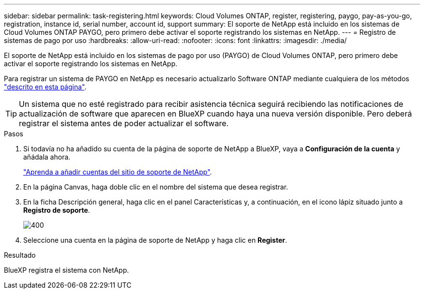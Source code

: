 ---
sidebar: sidebar 
permalink: task-registering.html 
keywords: Cloud Volumes ONTAP, register, registering, paygo, pay-as-you-go, registration, instance id, serial number, account id, support 
summary: El soporte de NetApp está incluido en los sistemas de Cloud Volumes ONTAP PAYGO, pero primero debe activar el soporte registrando los sistemas en NetApp. 
---
= Registro de sistemas de pago por uso
:hardbreaks:
:allow-uri-read: 
:nofooter: 
:icons: font
:linkattrs: 
:imagesdir: ./media/


[role="lead"]
El soporte de NetApp está incluido en los sistemas de pago por uso (PAYGO) de Cloud Volumes ONTAP, pero primero debe activar el soporte registrando los sistemas en NetApp.

Para registrar un sistema de PAYGO en NetApp es necesario actualizarlo Software ONTAP mediante cualquiera de los métodos link:task-updating-ontap-cloud.html["descrito en esta página"].


TIP: Un sistema que no esté registrado para recibir asistencia técnica seguirá recibiendo las notificaciones de actualización de software que aparecen en BlueXP cuando haya una nueva versión disponible. Pero deberá registrar el sistema antes de poder actualizar el software.

.Pasos
. Si todavía no ha añadido su cuenta de la página de soporte de NetApp a BlueXP, vaya a *Configuración de la cuenta* y añádala ahora.
+
https://docs.netapp.com/us-en/bluexp-setup-admin/task-adding-nss-accounts.html["Aprenda a añadir cuentas del sitio de soporte de NetApp"^].

. En la página Canvas, haga doble clic en el nombre del sistema que desea registrar.
. En la ficha Descripción general, haga clic en el panel Características y, a continuación, en el icono lápiz situado junto a *Registro de soporte*.
+
image::screenshot_features_support_registration_2.png[400]

. Seleccione una cuenta en la página de soporte de NetApp y haga clic en *Register*.


.Resultado
BlueXP registra el sistema con NetApp.
